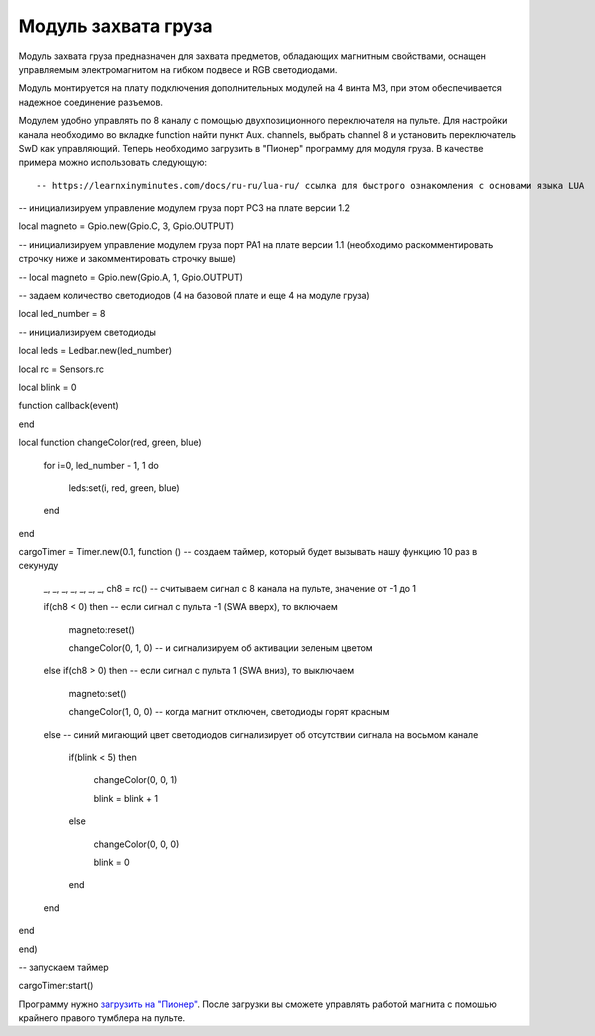 Модуль захвата груза
====================

.. image:: /_static/images/cargo_module.png
	:align: center

Модуль захвата груза предназначен для  захвата предметов, обладающих магнитным свойствами, оснащен управляемым электромагнитом на гибком подвесе и RGB светодиодами.

Модуль монтируется на плату подключения дополнительных модулей на 4 винта М3, при этом обеспечивается надежное соединение разъемов.

Модулем удобно управлять по 8 каналу с помощью двухпозиционного переключателя на пульте. Для настройки канала необходимо во вкладке function найти пункт Aux. channels, выбрать channel 8 и установить переключатель SwD как управляющий. Теперь необходимо загрузить в "Пионер" программу для модуля груза. В качестве примера можно использовать следующую:

::

    -- https://learnxinyminutes.com/docs/ru-ru/lua-ru/ ссылка для быстрого ознакомления с основами языка LUA

-- инициализируем управление модулем груза порт PC3 на плате версии 1.2

local magneto = Gpio.new(Gpio.C, 3, Gpio.OUTPUT)

-- инициализируем управление модулем груза порт PA1 на плате версии 1.1 (необходимо раскомментировать строчку ниже и закомментировать строчку выше)

-- local magneto = Gpio.new(Gpio.A, 1, Gpio.OUTPUT)

-- задаем количество светодиодов (4 на базовой плате и еще 4 на модуле груза)

local led_number = 8

-- инициализируем светодиоды

local leds = Ledbar.new(led_number)

local rc = Sensors.rc

local blink = 0



function callback(event)

end





local function changeColor(red, green, blue)

    for i=0, led_number - 1, 1 do

        leds:set(i, red, green, blue)

    end

end



cargoTimer = Timer.new(0.1, function () -- создаем таймер, который будет вызывать нашу функцию 10 раз в секунуду

    _, _, _, _, _, _, _, ch8 = rc() -- считываем сигнал с 8 канала на пульте, значение от -1 до 1

    if(ch8 < 0) then  -- если сигнал с пульта -1 (SWA вверх), то включаем

        magneto:reset()

        changeColor(0, 1, 0) -- и сигнализируем об активации зеленым цветом

    else if(ch8 > 0) then -- если сигнал с пульта 1 (SWA вниз), то выключаем

        magneto:set()

        changeColor(1, 0, 0) -- когда магнит отключен, светодиоды горят красным

    else -- синий мигающий цвет светодиодов сигнализирует об отсутствии сигнала на восьмом канале

        if(blink < 5) then

            changeColor(0, 0, 1)

            blink = blink + 1

        else

            changeColor(0, 0, 0)

            blink = 0

        end

    end

end

end)

-- запускаем таймер

cargoTimer:start()

Программу нужно `загрузить на "Пионер"`_. После загрузки вы сможете управлять работой магнита с помошью крайнего правого тумблера на пульте.

.. _загрузить на "Пионер": pioneer_station_upload.html



